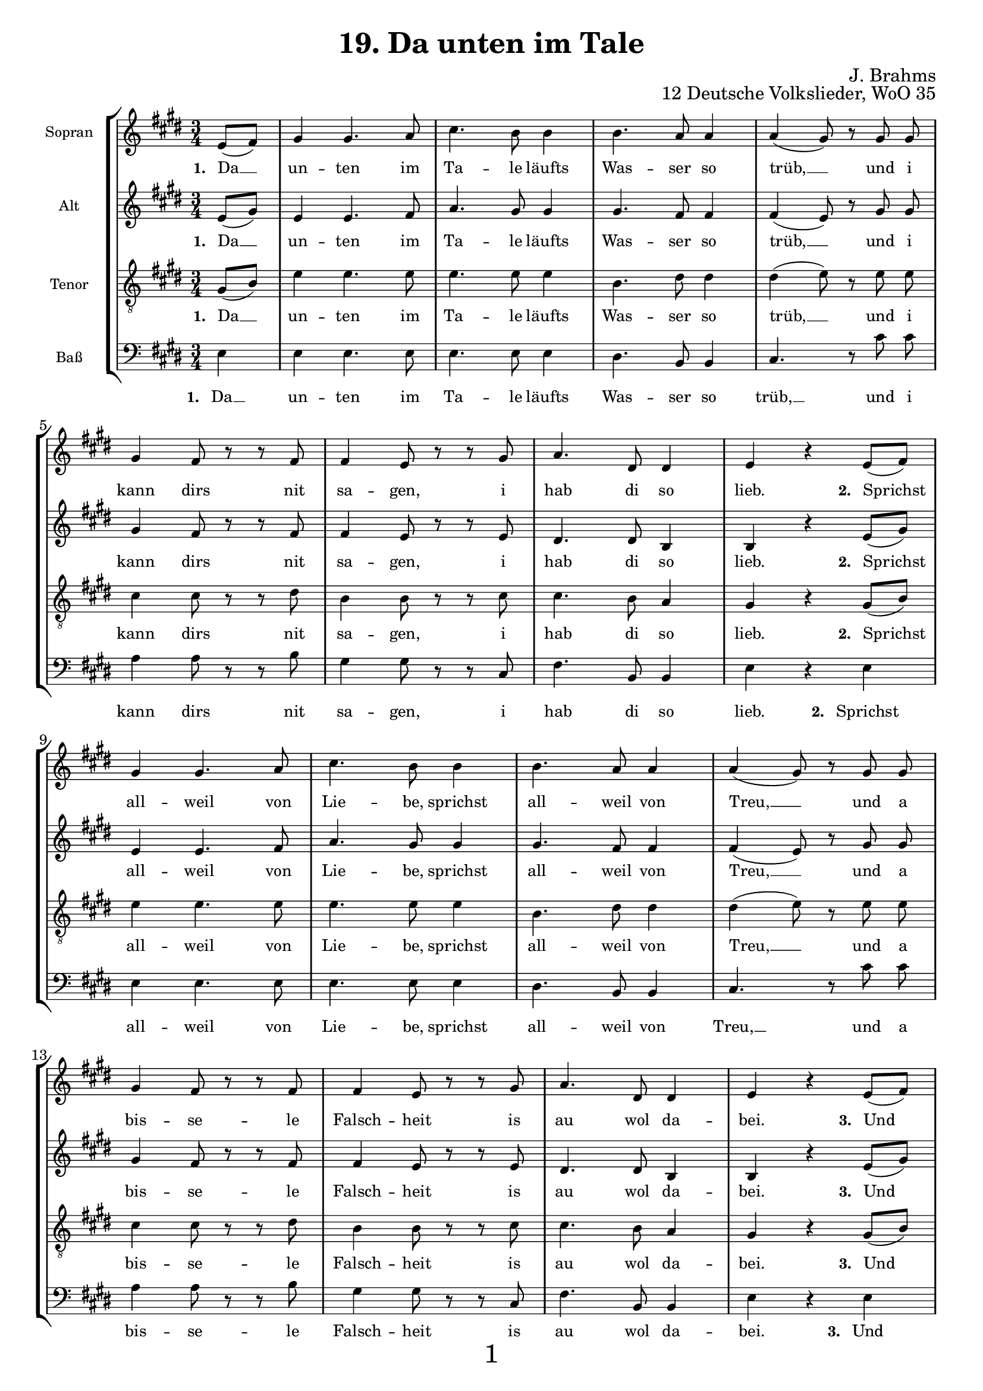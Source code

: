 \version "2.18.2"

\pointAndClickOn

\paper {
  %annotate-spacing = ##t
  oddHeaderMarkup = \markup ""
  evenHeaderMarkup = \markup ""
  oddFooterMarkup = \markup \fill-line {
    "" 
    \fontsize #3 
    \fromproperty #'page:page-number-string
    ""
  }
 evenFooterMarkup = \markup \fill-line {
   "" 
   \fontsize #3 
   \fromproperty #'page:page-number-string
   ""
 }

  paper-width = 20.99\cm
  paper-height = 29.7\cm
%  top-margin = 1.49\cm
%  bottom-margin = 1.0\cm
%  left-margin = 1.49\cm
%  right-margin = 1.49\cm
  between-system-space = 2.0\cm
  page-top-space = 0.96\cm
}

\header {
  title = "19. Da unten im Tale"
  opus = "12 Deutsche Volkslieder, WoO 35"
  composer = "J. Brahms"
}

SopranoMusic = \relative c' {
  \autoBeamOff
  \clef "treble" \key e \major  \time 3/4
  % 1.
  \partial 4
  e8[( fis]) |
  gis4 gis4. a8 |
  cis4. b8 b4 |
  b4. a8 a4 |
  a4( gis8) r8 gis gis |
  gis4 fis8 r r fis |
  fis4 e8 r r gis |
  a4. dis,8 dis4 |
  e r
  % 2.
  e8[( fis]) | 
  \break
  gis4 gis4. a8 |
  cis4. b8 b4 |
  b4. a8 a4 |
  a4( gis8) r8 gis gis |
  \break
  gis4 fis8 r r fis |
  fis4 e8 r r gis |
  a4. dis,8 dis4 |
  e r
  % 3.
  e8[( fis]) |
  \break
  gis4 gis4. a8 |
  cis4. b8 b4 |
  b4. a8 a4 |
  a4( gis8) r8 gis gis |
  \break
  gis4 fis8 r r fis |
 
  fis4 e8 r r gis |
  a4. dis,8 dis dis |
  e4 r
  % 4.
  e8 fis |
  \break
  gis4 gis4. a8 |
  cis4. b8 b4 |
  b4. a8 a4 |
  a4( gis8) r8 gis gis |
  \break
  gis4 fis8 r r fis |
  fis8. e16 e8 r r r |
  a4. dis,8 dis4 |
  e r \bar "|."
  
}


AltoMusic = \relative c' {
  \autoBeamOff
  \clef "treble" \key e \major  \time 3/4
  % 1.
  \partial 4
  e8[( gis]) |
  e4 e4. fis8 |
  a4. gis8 gis4 |
  gis4. fis8 fis4 |
  fis4( e8) r gis gis |
  gis4 fis8 r r fis |
  fis4 e8 r r e |
  dis4. dis8 b4 |
  b4 r
  % 2.
 e8[( gis]) |
  e4 e4. fis8 |
  a4. gis8 gis4 |
  gis4. fis8 fis4 |
  fis4( e8) r gis gis |
  gis4 fis8 r r fis |
  fis4 e8 r r e |
  dis4. dis8 b4 |
  b4 r
  % 3.
  e8[( gis]) |
  e4 e4. fis8 |
  a4. gis8 gis4 |
  gis4. fis8 fis4 |
  fis4( e8) r gis gis |
  gis4 fis8 r r fis |
  fis4 e8 r r e |
  dis4. dis8 b b |
  b4 r
  % 4.
  e8 gis |
  e4 e4. fis8 |
  a4. gis8 gis4 |
  gis4. fis8 fis4 |
  fis4( e8) r gis gis |
  gis4 fis8 r r fis |
  fis8. e16 e8 r r r |
  dis4. dis8 b4 |
  b4 r \bar "|."
}


TenorMusic = \relative c' {
  \autoBeamOff
  \clef "treble_8" \key e \major  \time 3/4
  % 1.
  \partial 4
  gis8[( b]) |
  e4 e4. e8 |
  e4. e8 e4 |
  b4. dis8 dis4  |
  dis( e8) r8 e e |
  cis4 cis8 r r dis |
  b4 b8 r r cis |
  cis4. b8 a4 |
  gis 4 r
  % 2.
  gis8[( b]) |
  e4 e4. e8 |
  e4. e8 e4 |
  b4. dis8 dis4  |
  dis( e8) r8 e e |
  cis4 cis8 r r dis |
  b4 b8 r r cis |
  cis4. b8 a4 |
  gis 4 r
  % 3.
  gis8[( b]) |
  e4 e4. e8 |
  e4. e8 e4 |
  b4. dis8 dis4  |
  dis( e8) r8 e e |
  cis4 cis8 r r dis |
  b4 b8 r r cis |
  cis4. b8 a a  |
  gis 4 r
  % 4.
  gis8 b |
  e4 e4. e8 |
  e4. e8 e4 |
  b4. dis8 dis4  |
  dis( e8) r8 e e |
  cis4 cis8 r r dis |
  b8. b16 b8 r r r |
  cis4. b8 a4 |
  gis 4 r \bar  "|."
}

BassMusic = \relative c {
  \autoBeamOff
  \clef "bass" \key e \major  \time 3/4
  % 1.
  \partial 4
  e4 |
  e e4. e8 |
  e4. e8 e4 |
  dis4. b8 b4 |
  cis4. r8 cis'8 cis |
  a4 a8 r r b8 |
  gis4 gis8 r r cis, |
  fis4. b,8 b4 |
  e4 r
  % 2.
  e4 |
  e e4. e8 |
  e4. e8 e4 |
  dis4. b8 b4 |
  cis4. r8 cis'8 cis |
  a4 a8 r r b8 |
  gis4 gis8 r r cis, |
  fis4. b,8 b4 |
  e4 r
  % 3.
  e4 |
  e e4. e8 |
  e4. e8 e4 |
  dis4. b8 b4 |
  cis4. r8 cis'8 cis |
  a4 a8 r r b8 |
  gis4 gis8 r r cis, |
  fis4. b,8 b8 b |
  e4 r
  % 4.
  e8 e |
  e4 e4. e8 |
  e4. e8 e4 |
  dis4. b8 b4 |
  cis4. r8 cis'8 cis |
  a4 a8 r r b8 |
  gis8. gis16 gis8 r r r |
  fis4. b,8 b4 |
  e4 r  \bar "|."
}

Gedicht = \lyricmode {
 \set stanza ="1. " Da __ un -- ten im Ta -- le läufts Was -- ser so  trüb, __ 
 und i kann dirs nit sa -- gen, i hab di so lieb.
 \set stanza ="2. " Sprichst all -- weil von Lie -- be, sprichst all -- weil von Treu, __ 
 und a bis -- se -- le Falsch -- heit is au wol da -- bei.
 \set stanza ="3. "
 Und  wenn i dirs zehn -- mal sag, daß i di lieb, __ 
 und du willst nit ver -- ste -- hen, muß i halt wei -- ter -- gehn.
 \set stanza ="4. " Für die Zeit, wo du g'liebt mi hast, dank i dir schön,
 und i wünsch, daß dir an -- ders -- wo bes -- ser mag gehn.
 
}


\score {
 \new StaffGroup \with {
         fontSize = #-2
      \override StaffSymbol.staff-space = #(magstep -2)
      \override StaffSymbol.thickness = #(magstep -2)    
 }
 <<
   \new Staff
   <<
     \set Staff.instrumentName = "Sopran"
     \context Staff
     <<
       \context Voice = SopranoVoice {\SopranoMusic}
       \new Lyrics \lyricsto "SopranoVoice" \Gedicht
     >>
   >>
   \new Staff
   <<
     \set Staff.instrumentName = "Alt"
     \context Staff
     <<
       \context Voice =  AltoVoice {\AltoMusic}
       \new Lyrics \lyricsto "AltoVoice" \Gedicht
     >>
   >>
   \new Staff
   <<
     \set Staff.instrumentName = "Tenor"
     \context Staff
     <<
       \context Voice = TenorVoice {\TenorMusic}
       \new Lyrics \lyricsto "TenorVoice" \Gedicht
     >>
   >>
   \new Staff
   <<
     \set Staff.instrumentName = "Baß"
     \context Staff
     <<
       \context Voice = BassVoice {\BassMusic}
       \new Lyrics \lyricsto "BassVoice" \Gedicht
     >>
   >>
 >>
}
  